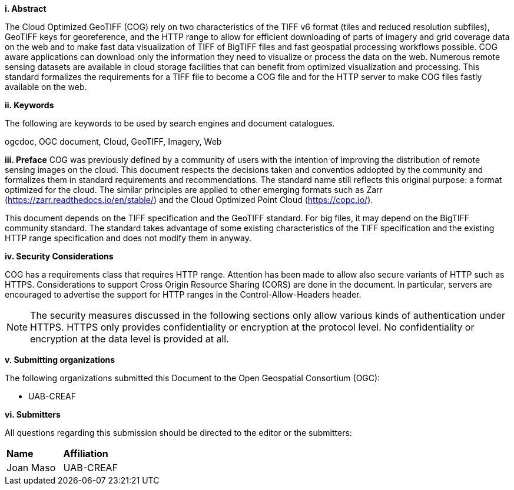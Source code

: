 [big]*i.     Abstract*

The Cloud Optimized GeoTIFF (COG) rely on two characteristics of the TIFF v6 format (tiles and reduced resolution subfiles), GeoTIFF keys for georeference, and the HTTP range to allow for efficient downloading of parts of imagery and grid coverage data on the web and to make fast data visualization of TIFF of BigTIFF files and fast geospatial processing workflows possible.
COG aware applications can download only the information they need to visualize or process the data on the web. Numerous remote sensing datasets are available in cloud storage facilities that can benefit from optimized visualization and processing.
This standard formalizes the requirements for a TIFF file to become a COG file and for the HTTP server to make COG files fastly available on the web.

[big]*ii.    Keywords*

The following are keywords to be used by search engines and document catalogues.

ogcdoc, OGC document, Cloud, GeoTIFF, Imagery, Web

[big]*iii.   Preface*
COG was previously defined by a community of users with the intention of improving the distribution of remote sensing images on the cloud. This document respects the decisions taken and conventios addopted by the community and formalizes them in standard requirements and recommendations. The standard name still reflects this original purpose: a format optimized for the cloud. The similar principles are applied to other emerging formats such as Zarr (https://zarr.readthedocs.io/en/stable/) and the Cloud Optimized Point Cloud (https://copc.io/).

This document depends on the TIFF specification and the GeoTIFF standard. For big files, it may depend on the BigTIFF community standard. The standard takes advantage of some existing characteristics of the TIFF specification and the existing HTTP range specification and does not modify them in anyway.

[big]*iv.    Security Considerations*

COG has a requirements class that requires HTTP range. Attention has been made to allow also secure variants of HTTP such as HTTPS. Considerations to support Cross Origin Resource Sharing (CORS) are done in the document. In particular, servers are encouraged to advertise the support for HTTP ranges in the Control-Allow-Headers header.

NOTE: The security measures discussed in the following sections only allow various kinds of authentication under HTTPS. HTTPS only provides confidentiality or encryption at the protocol level. No confidentiality or encryption at the data level is provided at all.

[big]*v.    Submitting organizations*

The following organizations submitted this Document to the Open Geospatial Consortium (OGC):

* UAB-CREAF

[big]*vi.     Submitters*

All questions regarding this submission should be directed to the editor or the submitters:

|===
|*Name* |*Affiliation*
| Joan Maso | UAB-CREAF
|===
